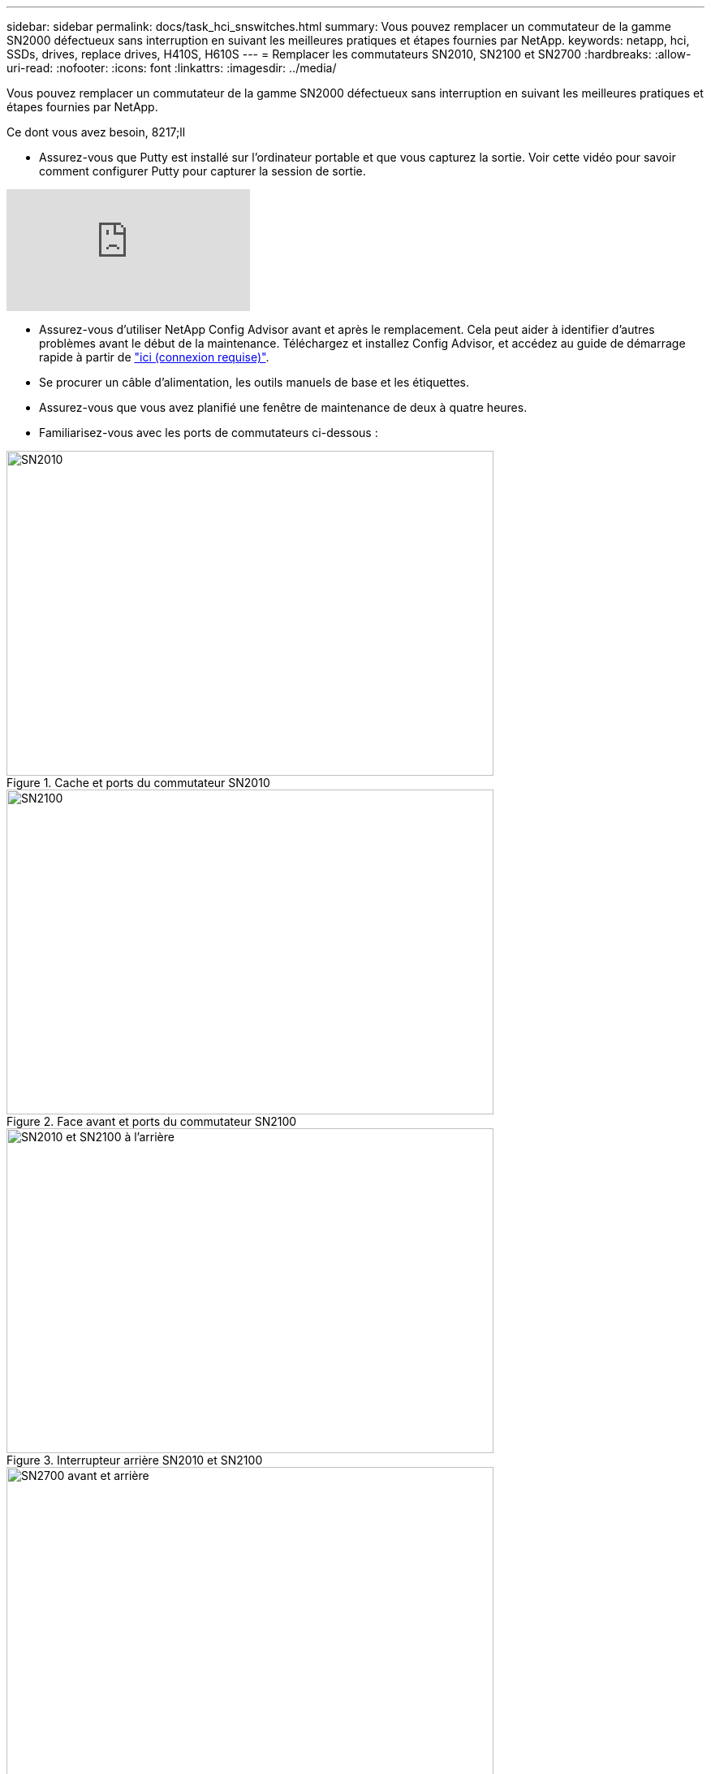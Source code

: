 ---
sidebar: sidebar 
permalink: docs/task_hci_snswitches.html 
summary: Vous pouvez remplacer un commutateur de la gamme SN2000 défectueux sans interruption en suivant les meilleures pratiques et étapes fournies par NetApp. 
keywords: netapp, hci, SSDs, drives, replace drives, H410S, H610S 
---
= Remplacer les commutateurs SN2010, SN2100 et SN2700
:hardbreaks:
:allow-uri-read: 
:nofooter: 
:icons: font
:linkattrs: 
:imagesdir: ../media/


[role="lead"]
Vous pouvez remplacer un commutateur de la gamme SN2000 défectueux sans interruption en suivant les meilleures pratiques et étapes fournies par NetApp.

.Ce dont vous avez besoin, 8217;ll
* Assurez-vous que Putty est installé sur l'ordinateur portable et que vous capturez la sortie. Voir cette vidéo pour savoir comment configurer Putty pour capturer la session de sortie.


video::2LZfWH8HffA[youtube]
* Assurez-vous d'utiliser NetApp Config Advisor avant et après le remplacement. Cela peut aider à identifier d'autres problèmes avant le début de la maintenance. Téléchargez et installez Config Advisor, et accédez au guide de démarrage rapide à partir de link:https://mysupport.netapp.com/site/tools/tool-eula/activeiq-configadvisor/download["ici (connexion requise)"^].
* Se procurer un câble d'alimentation, les outils manuels de base et les étiquettes.
* Assurez-vous que vous avez planifié une fenêtre de maintenance de deux à quatre heures.
* Familiarisez-vous avec les ports de commutateurs ci-dessous :


[#img-sn2010]
.Cache et ports du commutateur SN2010
image::sn2010.png[SN2010,600,400]

[#img-sn2100]
.Face avant et ports du commutateur SN2100
image::sn2100.png[SN2100,600,400]

[#img-sn2010/2100]
.Interrupteur arrière SN2010 et SN2100
image::sn2010_rear.png[SN2010 et SN2100 à l'arrière,600,400]

[#img-sn2700]
.Interrupteur SN2700 avant et arrière
image::SN2700.png[SN2700 avant et arrière,600,400]

Vous devez effectuer les étapes de cette procédure dans l'ordre ci-dessous. Cela permet de s'assurer que les temps d'arrêt sont minimes et que le commutateur de remplacement est préconfiguré avant le remplacement du commutateur.


NOTE: Contactez le support NetApp si vous avez besoin d'aide.

Voici un aperçu des étapes de la procédure : to replace the faulty switch
 the configuration file
 the faulty switch and install the replacement
 the operating system version on the switch
 the replacement switch
 the replacement



== Préparez-vous à remplacer le commutateur défectueux

Effectuez les opérations suivantes avant de remplacer le commutateur défectueux.

.Étapes
. Vérifier que le commutateur de remplacement est du même modèle que le commutateur défectueux.
. Etiqueter tous les câbles connectés au commutateur défectueux.
. Identifiez le serveur de fichiers externe sur lequel les fichiers de configuration du commutateur sont enregistrés.
. Assurez-vous d'avoir obtenu les informations suivantes :
+
.. Interface utilisée pour la configuration initiale : port RJ-45 ou interface de terminal série.
.. Les informations d'identification requises pour l'accès au commutateur : adresse IP du port de gestion du commutateur non défectueux et du commutateur défectueux.
.. Les mots de passe pour l'accès administrateur.






== Créez le fichier de configuration

Vous pouvez configurer un commutateur à l'aide des fichiers de configuration que vous créez. Choisissez l'une des options suivantes pour créer le fichier de configuration du commutateur.

[cols="2*"]
|===
| Option | Étapes 


| Créez le fichier de configuration de sauvegarde à partir du commutateur défectueux  a| 
. Connectez-vous à votre commutateur à distance à l'aide de SSH comme indiqué dans l'exemple suivant :
+
[listing]
----
ssh admin@<switch_IP_address
----
. Passez en mode Configuration comme indiqué dans l'exemple suivant :
+
[listing]
----
switch > enable
switch # configure terminal
----
. Recherchez les fichiers de configuration disponibles comme indiqué dans l'exemple suivant :
+
[listing]
----
switch (config) #
switch (config) # show configuration files
----
. Enregistrez le fichier de configuration DE BAC actif sur un serveur externe :
+
[listing]
----
switch (config) # configuration upload my-filename scp://myusername@my-server/path/to/my/<file>
----




| Créez le fichier de configuration de sauvegarde en modifiant le fichier à partir d'un autre commutateur  a| 
. Connectez-vous à votre commutateur à distance à l'aide de SSH comme indiqué dans l'exemple suivant :
+
[listing]
----
ssh admin@<switch_IP_address
----
. Passez en mode Configuration comme indiqué dans l'exemple suivant :
+
[listing]
----
switch > enable
switch # configure terminal
----
. Télécharger un fichier de configuration basé sur du texte du commutateur vers un serveur externe, comme illustré dans l'exemple suivant :
+
[listing]
----
switch (config) #
switch (config) # configuration text file my-filename upload scp://root@my-server/root/tmp/my-filename
----
. Modifiez les champs suivants dans le fichier texte pour qu'ils correspondent au commutateur défectueux :
+
[listing]
----
## Network interface configuration
##
no interface mgmt0 dhcp
   interface mgmt0 ip address XX.XXX.XX.XXX /22

##
## Other IP configuration
##
   hostname oldhostname
----


|===


== Déposer le commutateur défectueux et le remplacer

Effectuer les étapes nécessaires pour déposer le commutateur défectueux et installer le remplacement.

.Étapes
. Localiser les câbles d'alimentation sur le commutateur défectueux.
. Etiqueter et débrancher les câbles d'alimentation après le redémarrage du commutateur.
. Etiqueter et débrancher tous les câbles du commutateur défectueux et les fixer afin d'éviter tout dommage lors du remplacement du commutateur.
. Retirez le commutateur du rack.
. Installez le commutateur de remplacement dans le rack.
. Branchez les câbles d'alimentation et les câbles du port de gestion.
+

NOTE: L'interrupteur s'allume automatiquement lorsque l'alimentation secteur est appliquée. Il n'y a pas de bouton d'alimentation. La LED d'état du système peut prendre jusqu'à cinq minutes.

. Connectez-vous au commutateur à l'aide du port de gestion RJ-45 ou de l'interface du terminal série.




== Vérifiez la version du système d'exploitation sur le commutateur

Vérifiez la version du logiciel du système d'exploitation sur le commutateur. La version de l'interrupteur défectueux et l'interrupteur en bon état doivent correspondre.

.Étapes
. Connectez-vous à votre commutateur à distance à l'aide de SSH.
. Passez en mode Configuration.
. Exécutez le `show version` commande. Voir l'exemple suivant :
+
[listing]
----
SFPS-HCI-SW02-A (config) #show version
Product name:      Onyx
Product release:   3.7.1134
Build ID:          #1-dev
Build date:        2019-01-24 13:38:57
Target arch:       x86_64
Target hw:         x86_64
Built by:          jenkins@e4f385ab3f49
Version summary:   X86_64 3.7.1134 2019-01-24 13:38:57 x86_64

Product model:     x86onie
Host ID:           506B4B3238F8
System serial num: MT1812X24570
System UUID:       27fe4e7a-3277-11e8-8000-506b4b891c00

Uptime:            307d 3h 6m 33.344s
CPU load averages: 2.40 / 2.27 / 2.21
Number of CPUs:    4
System memory:     3525 MB used / 3840 MB free / 7365 MB total
Swap:              0 MB used / 0 MB free / 0 MB total

----
. Si les versions ne correspondent pas, mettez à niveau le système d'exploitation. Voir la link:https://community.mellanox.com/s/article/howto-upgrade-switch-os-software-on-mellanox-switch-systems["Guide de mise à niveau logicielle Mellanox"^] pour plus d'informations.




== Configurer le commutateur de remplacement

Effectuez les étapes de configuration du commutateur de remplacement. Voir link:https://docs.mellanox.com/display/MLNXOSv381000/Configuration+Management["Gestion de la configuration Mellanox"^] pour plus d'informations.

.Étapes
. Choisissez l'une des options qui vous concernent :


[cols="2*"]
|===
| Option | Étapes 


| Dans le fichier de configuration BIN  a| 
. Extraire le fichier de configuration BIN comme indiqué dans l'exemple suivant :
+
[listing]
----
switch (config) # configuration fetch scp://myusername@my-server/path/to/my/<file>
----
. Chargez le fichier de configuration DE BAC que vous avez extrait à l'étape précédente comme indiqué dans l'exemple suivant :
+
[listing]
----
switch (config) # configuration switch-to my-filename
----
. Type `yes` pour confirmer le redémarrage.




| À partir du fichier texte  a| 
. Réinitialiser le commutateur sur les valeurs d'usine par défaut :
+
[listing]
----
switch (config) # reset factory keep-basic
----
. Appliquer le fichier de configuration texte :
+
[listing]
----
switch (config) # configuration text file my-filename apply
----
. Télécharger un fichier de configuration basé sur du texte du commutateur vers un serveur externe, comme illustré dans l'exemple suivant :
+
[listing]
----
switch (config) #
switch (config) # configuration text file my-filename upload scp://root@my-server/root/tmp/my-filename
----
+

NOTE: Un redémarrage n'est pas nécessaire lorsque vous appliquez le fichier texte.



|===


== Terminez le remplacement

Effectuez les étapes nécessaires pour terminer la procédure de remplacement.

.Étapes
. Insérez les câbles en utilisant les étiquettes pour vous guider.
. Exécutez NetApp Config Advisor. Accédez au guide de démarrage rapide à partir de link:https://mysupport.netapp.com/site/tools/tool-eula/activeiq-configadvisor/download["ici (connexion requise)"^].
. Vérifiez votre environnement de stockage.
. Renvoyer le commutateur défectueux à NetApp.




== Trouvez plus d'informations

* https://www.netapp.com/us/documentation/hci.aspx["Page Ressources NetApp HCI"^]
* http://docs.netapp.com/sfe-122/index.jsp["Centre de documentation des logiciels SolidFire et Element"^]

